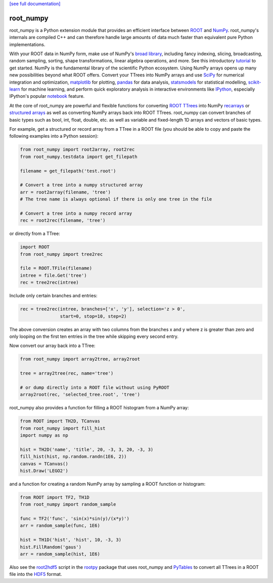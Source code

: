 .. -*- mode: rst -*-

`[see full documentation] <http://rootpy.github.com/root_numpy/>`_

root_numpy
==========

.. image:: https://travis-ci.org/rootpy/root_numpy.png
   :target: https://travis-ci.org/rootpy/root_numpy
.. image:: https://pypip.in/v/root_numpy/badge.png
   :target: https://pypi.python.org/pypi/root_numpy
.. image:: https://pypip.in/d/root_numpy/badge.png
   :target: https://crate.io/packages/root_numpy/

root_numpy is a Python extension module that provides an efficient interface
between `ROOT <http://root.cern.ch/>`_ and `NumPy <http://www.numpy.org/>`_.
root_numpy's internals are compiled C++ and can therefore handle
large amounts of data much faster than equivalent pure Python implementations.

With your ROOT data in NumPy form, make use of NumPy's
`broad library <http://docs.scipy.org/doc/numpy/reference/>`_, including
fancy indexing, slicing, broadcasting, random sampling, sorting,
shape transformations, linear algebra operations, and more.
See this introductory
`tutorial <http://wiki.scipy.org/Tentative_NumPy_Tutorial>`_ to get started.
NumPy is the fundamental library of the scientific Python ecosystem.
Using NumPy arrays opens up many new possibilities beyond what ROOT
offers. Convert your TTrees into NumPy arrays and use
`SciPy <http://www.scipy.org/>`_ for numerical integration and optimization,
`matplotlib <http://matplotlib.org/>`_ for plotting,
`pandas <http://pandas.pydata.org/>`_ for data analysis,
`statsmodels <http://statsmodels.sourceforge.net/>`_ for statistical modelling,
`scikit-learn <http://scikit-learn.org/>`_ for machine learning,
and perform quick exploratory analysis in interactive environments like
`IPython <http://ipython.org/>`_, especially IPython's popular
`notebook <http://ipython.org/ipython-doc/dev/interactive/notebook.html>`_
feature.

At the core of root_numpy are powerful and flexible functions for converting
`ROOT TTrees <http://root.cern.ch/root/html/TTree.html>`_ into NumPy
`recarrays <http://docs.scipy.org/doc/numpy/reference/generated/numpy.recarray.html>`_
or `structured arrays <http://docs.scipy.org/doc/numpy/user/basics.rec.html>`_
as well as converting NumPy arrays back into ROOT TTrees.
root_numpy can convert branches of basic types such as bool, int, float,
double, etc. as well as variable and fixed-length 1D arrays and vectors
of basic types.

For example, get a structured or record array from a TTree in a ROOT file
(you should be able to copy and paste the following examples into a Python
session):

.. code-block:: python

   from root_numpy import root2array, root2rec
   from root_numpy.testdata import get_filepath

   filename = get_filepath('test.root')

   # Convert a tree into a numpy structured array
   arr = root2array(filename, 'tree')
   # The tree name is always optional if there is only one tree in the file

   # Convert a tree into a numpy record array
   rec = root2rec(filename, 'tree')

or directly from a TTree:

.. code-block:: python

   import ROOT
   from root_numpy import tree2rec

   file = ROOT.TFile(filename)
   intree = file.Get('tree')
   rec = tree2rec(intree)

Include only certain branches and entries:

.. code-block:: python

   rec = tree2rec(intree, branches=['x', 'y'], selection='z > 0',
                  start=0, stop=10, step=2)

The above conversion creates an array with two columns from the branches
x and y where z is greater than zero and only looping on the first ten entries
in the tree while skipping every second entry.

Now convert our array back into a TTree:

.. code-block:: python

   from root_numpy import array2tree, array2root

   tree = array2tree(rec, name='tree')

   # or dump directly into a ROOT file without using PyROOT
   array2root(rec, 'selected_tree.root', 'tree')

root_numpy also provides a function for filling a ROOT histogram from a NumPy
array:

.. code-block:: python

   from ROOT import TH2D, TCanvas
   from root_numpy import fill_hist
   import numpy as np

   hist = TH2D('name', 'title', 20, -3, 3, 20, -3, 3)
   fill_hist(hist, np.random.randn(1E6, 2))
   canvas = TCanvas()
   hist.Draw('LEGO2')

and a function for creating a random NumPy array by sampling a ROOT function
or histogram:

.. code-block:: python

   from ROOT import TF2, TH1D
   from root_numpy import random_sample

   func = TF2('func', 'sin(x)*sin(y)/(x*y)')
   arr = random_sample(func, 1E6)

   hist = TH1D('hist', 'hist', 10, -3, 3)
   hist.FillRandom('gaus')
   arr = random_sample(hist, 1E6)

Also see the `root2hdf5 <http://www.rootpy.org/commands/root2hdf5.html>`_
script in the `rootpy <https://github.com/rootpy/rootpy>`_
package that uses root_numpy and `PyTables <http://www.pytables.org>`_ to
convert all TTrees in a ROOT file into the
`HDF5 <http://www.hdfgroup.org/HDF5/>`_ format.
